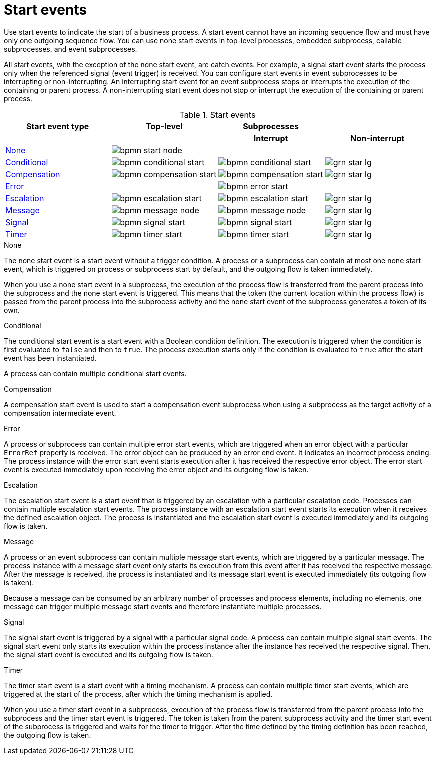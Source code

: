 [id='bpmn-start_events-ref_{context}']

= Start events

Use start events to indicate the start of a business process. A start event cannot have an incoming sequence flow and must have only one outgoing sequence flow. You can use none start events in top-level processes, embedded subprocess, callable subprocesses, and event subprocesses.

All start events, with the exception of the none start event, are catch events.  For example, a signal start event starts the process only when the referenced signal (event trigger) is received.  You can configure start events in event subprocesses to be interrupting or non-interrupting.  An interrupting start event for an event subprocess stops or interrupts the execution of the containing or parent process. A non-interrupting start event does not stop or interrupt the execution of the containing or parent process.

.Start events
[cols="25%,25%,25%,25%" options="header"]
|===
h|Start event type
h|Top-level
h|Subprocesses
h|

h|
h|
h|Interrupt
h|Non-interrupt

|<<_none_start_event>>
|image:BPMN2/bpmn-start-node.png[]
|
|

|<<_conditional_start_event>>
|image:BPMN2/bpmn-conditional-start.png[]
|image:BPMN2/bpmn-conditional-start.png[]
|image:BPMN2/grn_star_lg.png[]

|<<_compensation_start_event>>
|image:BPMN2/bpmn-compensation-start.png[]
|image:BPMN2/bpmn-compensation-start.png[]
|image:BPMN2/grn_star_lg.png[]

|<<_error_start_event>>
|
|image:BPMN2/bpmn-error-start.png[]
|

|<<_escalation_start_event>>
|image:BPMN2/bpmn-escalation-start.png[]
|image:BPMN2/bpmn-escalation-start.png[]
|image:BPMN2/grn_star_lg.png[]

|<<_message_start_event>>
|image:BPMN2/bpmn-message-node.png[]
|image:BPMN2/bpmn-message-node.png[]
|image:BPMN2/grn_star_lg.png[]

|<<_signal_start_event>>
|image:BPMN2/bpmn-signal-start.png[]
|image:BPMN2/bpmn-signal-start.png[]
|image:BPMN2/grn_star_lg.png[]

|<<_timer_start_event>>
|image:BPMN2/bpmn-timer-start.png[]
|image:BPMN2/bpmn-timer-start.png[]
|image:BPMN2/grn_star_lg.png[]



|===


[[_none_start_event]]
.None

The none start event is a start event without a trigger condition. A process or a subprocess can contain at most one none start event, which is triggered on process or subprocess start by default, and the outgoing flow is taken immediately.

When you use a none start event in a subprocess, the execution of the process flow is transferred from the parent process into the subprocess and the none start event is triggered. This means that the token (the current location within the process flow) is passed from the parent process into the subprocess activity and the none start event of the subprocess generates a token of its own.

[[_conditional_start_event]]
.Conditional

The conditional start event is a start event with a Boolean condition definition. The execution is triggered when the condition is first evaluated to `false` and then to ``true``. The process execution starts only if the condition is evaluated to `true` after the start event has been instantiated.

A process can contain multiple conditional start events.

[[_compensation_start_event]]
.Compensation

A compensation start event is used to start a compensation event subprocess when using a subprocess as the target activity of a compensation intermediate event.

[[_error_start_event]]
.Error
A process or subprocess can contain multiple error start events, which are triggered when an error object with a particular `ErrorRef` property is received.
The error object can be produced by an error end event. It indicates an incorrect process ending. The process instance with the error start event starts execution after it has received the respective error object. The error start event is executed immediately upon receiving the error object and its outgoing flow is taken.

[[_escalation_start_event]]
.Escalation


The escalation start event is a start event that is triggered by an escalation with a particular escalation code. Processes can contain multiple escalation start events. The process instance with an escalation start event starts its execution when it receives the defined escalation object. The process is instantiated and the escalation start event is executed immediately and its outgoing flow is taken.

[[_message_start_event]]
.Message

A process or an event subprocess can contain multiple message start events, which are triggered by a particular message.
The process instance with a message start event only starts its execution from this event after it has received the respective message. After the message is received, the process is instantiated and its message start event is executed immediately (its outgoing flow is taken).

Because a message can be consumed by an arbitrary number of processes and process elements, including no elements, one message can trigger multiple message start events and therefore instantiate multiple processes.

[[_signal_start_event]]
.Signal

The signal start event is triggered by a signal with a particular signal code. A process can contain multiple signal start events. The signal start event only starts its execution within the process instance after the instance has received the respective signal. Then, the signal start event is executed and its outgoing flow is taken.

[[_timer_start_event]]
.Timer


The timer start event is a start event with a timing mechanism. A process can contain multiple timer start events, which are triggered at the start of the process, after which the timing mechanism is applied.

When you use a timer start event in a subprocess, execution of the process flow is transferred from the parent process into the subprocess and the timer start event is triggered. The token is taken from the parent subprocess activity and the timer start event of the subprocess is triggered and waits for the timer to trigger.
After the time defined by the timing definition has been reached, the outgoing flow is taken.
